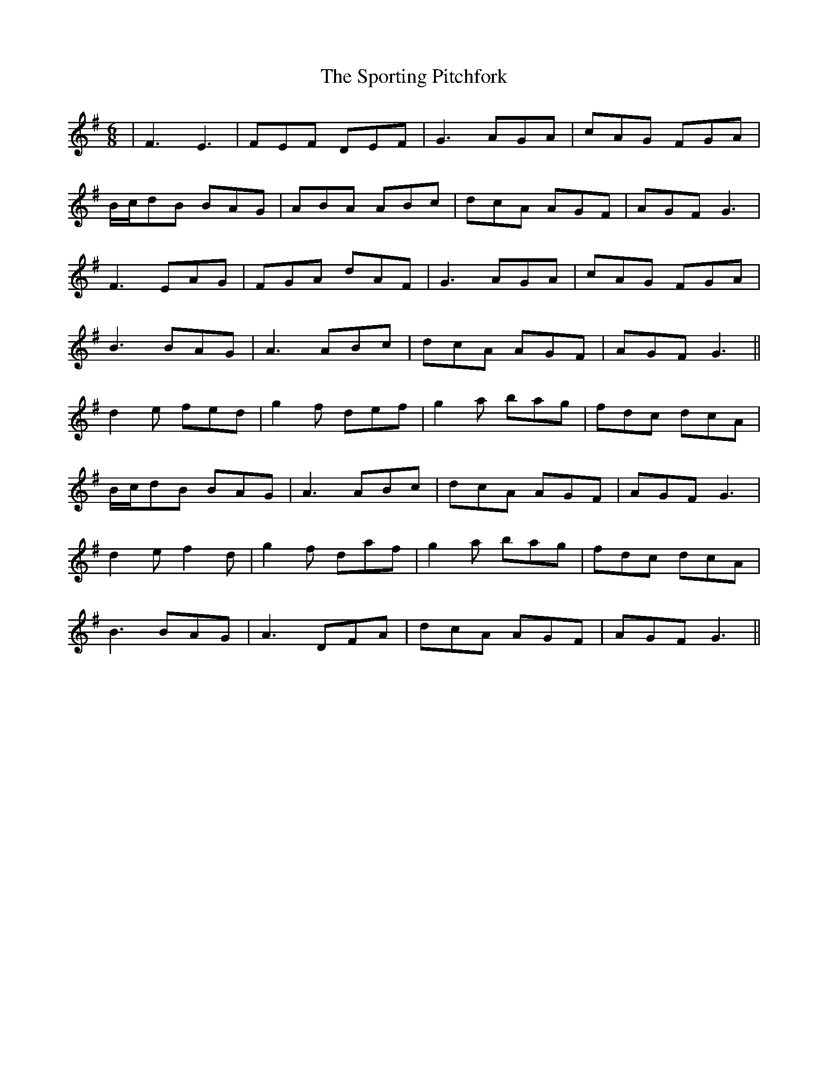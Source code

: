 X: 38164
T: Sporting Pitchfork, The
R: jig
M: 6/8
K: Dmixolydian
|F3 E3|FEF DEF|G3 AGA|cAG FGA|
B/c/dB BAG|ABA ABc|dcA AGF|AGF G3|
F3 EAG|FGA dAF|G3 AGA|cAG FGA|
B3 BAG|A3 ABc|dcA AGF|AGF G3||
d2e fed|g2f def|g2a bag|fdc dcA|
B/c/dB BAG|A3 ABc|dcA AGF|AGF G3|
d2e f2d|g2f daf|g2a bag|fdc dcA|
B3 BAG|A3 DFA|dcA AGF|AGF G3||

